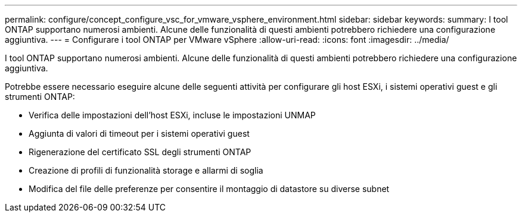 ---
permalink: configure/concept_configure_vsc_for_vmware_vsphere_environment.html 
sidebar: sidebar 
keywords:  
summary: I tool ONTAP supportano numerosi ambienti. Alcune delle funzionalità di questi ambienti potrebbero richiedere una configurazione aggiuntiva. 
---
= Configurare i tool ONTAP per VMware vSphere
:allow-uri-read: 
:icons: font
:imagesdir: ../media/


[role="lead"]
I tool ONTAP supportano numerosi ambienti. Alcune delle funzionalità di questi ambienti potrebbero richiedere una configurazione aggiuntiva.

Potrebbe essere necessario eseguire alcune delle seguenti attività per configurare gli host ESXi, i sistemi operativi guest e gli strumenti ONTAP:

* Verifica delle impostazioni dell'host ESXi, incluse le impostazioni UNMAP
* Aggiunta di valori di timeout per i sistemi operativi guest
* Rigenerazione del certificato SSL degli strumenti ONTAP
* Creazione di profili di funzionalità storage e allarmi di soglia
* Modifica del file delle preferenze per consentire il montaggio di datastore su diverse subnet

